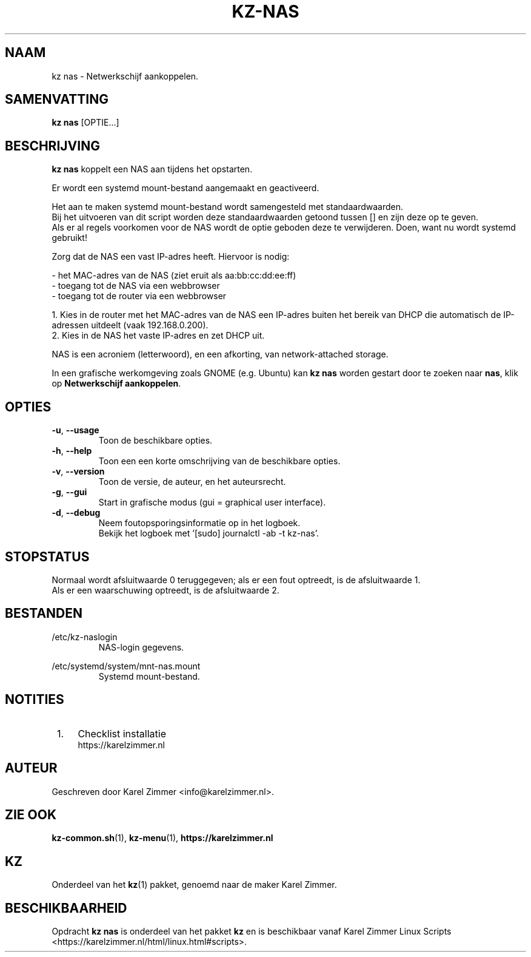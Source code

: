 .\"""""""""""""""""""""""""""""""""""""""""""""""""""""""""""""""""""""""""""""
.\" Man-pagina voor kz nas.                                                   "
.\"                                                                           "
.\" Geschreven door Karel Zimmer <info@karelzimmer.nl>.                       "
.\"""""""""""""""""""""""""""""""""""""""""""""""""""""""""""""""""""""""""""""
.\"
.TH KZ-NAS 1 "" "kz 365" "KZ Handleiding"
.\"
.\"
.SH NAAM
kz nas \- Netwerkschijf aankoppelen.
.\"
.\"
.SH SAMENVATTING
.B kz nas
[OPTIE...]
.\"
.\"
.SH BESCHRIJVING
\fBkz nas\fR koppelt een NAS aan tijdens het opstarten.
.sp
Er wordt een systemd mount-bestand aangemaakt en geactiveerd.
.sp
Het aan te maken systemd mount-bestand wordt samengesteld met standaardwaarden.
.br
Bij het uitvoeren van dit script worden deze standaardwaarden getoond tussen []
en zijn deze op te geven.
.br
Als er al regels voorkomen voor de NAS wordt de optie geboden deze te
verwijderen.
Doen, want nu wordt systemd gebruikt!
.sp
Zorg dat de NAS een vast IP-adres heeft.  Hiervoor is nodig:
.sp
 -  het MAC-adres van de NAS (ziet eruit als aa:bb:cc:dd:ee:ff)
 -  toegang tot de NAS via een webbrowser
 -  toegang tot de router via een webbrowser
.sp
 1. Kies in de router met het MAC-adres van de NAS een IP-adres buiten het
bereik van DHCP die automatisch de IP-adressen uitdeelt (vaak 192.168.0.200).
 2. Kies in de NAS het vaste IP-adres en zet DHCP uit.
.sp
NAS is een acroniem (letterwoord), en een afkorting, van network-attached
storage.
.sp
In een grafische werkomgeving zoals GNOME (e.g. Ubuntu) kan \fBkz nas\fR worden
gestart door te zoeken naar \fBnas\fR, klik op \fBNetwerkschijf aankoppelen\fR.
.\"
.\"
.SH OPTIES
.TP
\fB-u\fR, \fB--usage\fR
Toon de beschikbare opties.
.TP
\fB-h\fR, \fB--help\fR
Toon een een korte omschrijving van de beschikbare opties.
.TP
\fB-v\fR, \fB--version\fR
Toon de versie, de auteur, en het auteursrecht.
.TP
\fB-g\fR, \fB--gui\fR
Start in grafische modus (gui = graphical user interface).
.TP
\fB-d\fR, \fB--debug\fR
Neem foutopsporingsinformatie op in het logboek.
.br
Bekijk het logboek met '[sudo] journalctl -ab -t kz-nas'.
.\"
.\"
.SH STOPSTATUS
Normaal wordt afsluitwaarde 0 teruggegeven; als er een fout optreedt, is de
afsluitwaarde 1.
.br
Als er een waarschuwing optreedt, is de afsluitwaarde 2.
.\"
.\"
.SH BESTANDEN
/etc/kz-naslogin
.RS
NAS-login gegevens.
.RE
.sp
/etc/systemd/system/mnt-nas.mount
.RS
Systemd mount-bestand.
.RE
.\"
.\"
.SH NOTITIES
.IP " 1." 4
Checklist installatie
.RS 4
https://karelzimmer.nl
.RE
.\"
.\"
.SH AUTEUR
Geschreven door Karel Zimmer <info@karelzimmer.nl>.
.\"
.\"
.SH ZIE OOK
\fBkz-common.sh\fR(1),
\fBkz-menu\fR(1),
\fBhttps://karelzimmer.nl\fR
.\"
.\"
.SH KZ
Onderdeel van het \fBkz\fR(1) pakket, genoemd naar de maker Karel Zimmer.
.\"
.\"
.SH BESCHIKBAARHEID
Opdracht \fBkz nas\fR is onderdeel van het pakket \fBkz\fR en is
beschikbaar vanaf Karel Zimmer Linux Scripts
<https://karelzimmer.nl/html/linux.html#scripts>.
